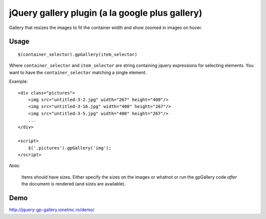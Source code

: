 ==========================================================
    jQuery gallery plugin (a la google plus gallery)
==========================================================

Gallery that resizes the images to fit the container width and show zoomed in images on hover.


Usage
=====

::

    $(container_selector).gpGallery(item_selector)

Where ``container_selector`` and ``item_selector`` are string containing jquery expressions for
selecting elements. You want to have the ``container_selector`` matching a single element.

Example::

    <div class="pictures">
        <img src="untitled-3-2.jpg" width="267" height="400"/>
        <img src="untitled-3-16.jpg" width="400" height="267"/>
        <img src="untitled-3-5.jpg" width="400" height="267"/>
        ...
    </div>

    <script>
        $('.pictures').gpGallery('img');
    </script>

*Note:*

    Items should have sizes. Either specify the sizes on the images or whatnot or run the gpGallery
    code *after* the document is rendered (and sizes are available).

Demo
====

http://jquery-gp-gallery.ionelmc.ro/demo/

